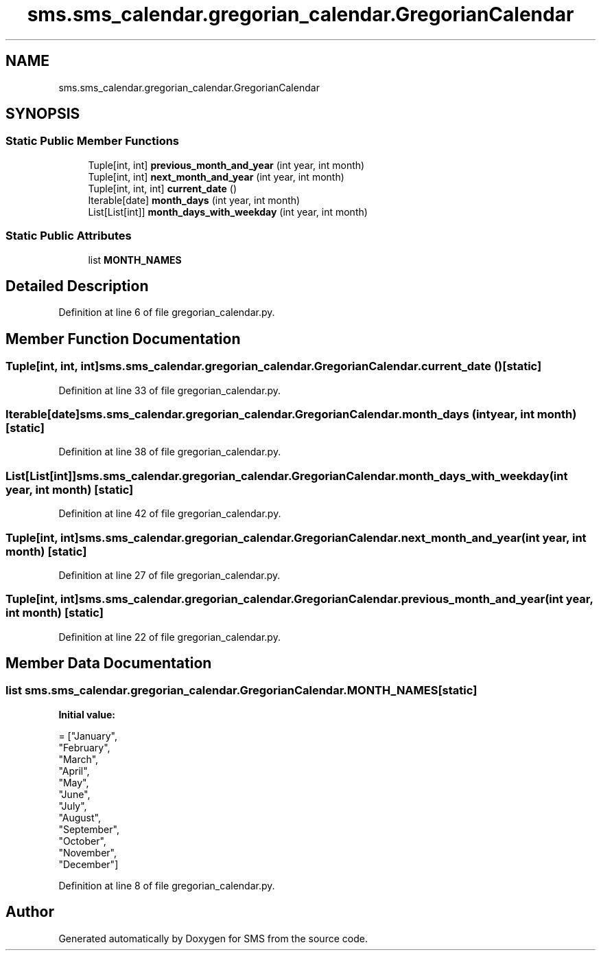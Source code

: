 .TH "sms.sms_calendar.gregorian_calendar.GregorianCalendar" 3 "Sat Dec 28 2019" "Version 1.2.0" "SMS" \" -*- nroff -*-
.ad l
.nh
.SH NAME
sms.sms_calendar.gregorian_calendar.GregorianCalendar
.SH SYNOPSIS
.br
.PP
.SS "Static Public Member Functions"

.in +1c
.ti -1c
.RI "Tuple[int, int] \fBprevious_month_and_year\fP (int year, int month)"
.br
.ti -1c
.RI "Tuple[int, int] \fBnext_month_and_year\fP (int year, int month)"
.br
.ti -1c
.RI "Tuple[int, int, int] \fBcurrent_date\fP ()"
.br
.ti -1c
.RI "Iterable[date] \fBmonth_days\fP (int year, int month)"
.br
.ti -1c
.RI "List[List[int]] \fBmonth_days_with_weekday\fP (int year, int month)"
.br
.in -1c
.SS "Static Public Attributes"

.in +1c
.ti -1c
.RI "list \fBMONTH_NAMES\fP"
.br
.in -1c
.SH "Detailed Description"
.PP 
Definition at line 6 of file gregorian_calendar\&.py\&.
.SH "Member Function Documentation"
.PP 
.SS " Tuple[int, int, int] sms\&.sms_calendar\&.gregorian_calendar\&.GregorianCalendar\&.current_date ()\fC [static]\fP"

.PP
Definition at line 33 of file gregorian_calendar\&.py\&.
.SS " Iterable[date] sms\&.sms_calendar\&.gregorian_calendar\&.GregorianCalendar\&.month_days (int year, int month)\fC [static]\fP"

.PP
Definition at line 38 of file gregorian_calendar\&.py\&.
.SS " List[List[int]] sms\&.sms_calendar\&.gregorian_calendar\&.GregorianCalendar\&.month_days_with_weekday (int year, int month)\fC [static]\fP"

.PP
Definition at line 42 of file gregorian_calendar\&.py\&.
.SS " Tuple[int, int] sms\&.sms_calendar\&.gregorian_calendar\&.GregorianCalendar\&.next_month_and_year (int year, int month)\fC [static]\fP"

.PP
Definition at line 27 of file gregorian_calendar\&.py\&.
.SS " Tuple[int, int] sms\&.sms_calendar\&.gregorian_calendar\&.GregorianCalendar\&.previous_month_and_year (int year, int month)\fC [static]\fP"

.PP
Definition at line 22 of file gregorian_calendar\&.py\&.
.SH "Member Data Documentation"
.PP 
.SS "list sms\&.sms_calendar\&.gregorian_calendar\&.GregorianCalendar\&.MONTH_NAMES\fC [static]\fP"
\fBInitial value:\fP
.PP
.nf
=  ["January",
                   "February",
                   "March",
                   "April",
                   "May",
                   "June",
                   "July",
                   "August",
                   "September",
                   "October",
                   "November",
                   "December"]
.fi
.PP
Definition at line 8 of file gregorian_calendar\&.py\&.

.SH "Author"
.PP 
Generated automatically by Doxygen for SMS from the source code\&.
